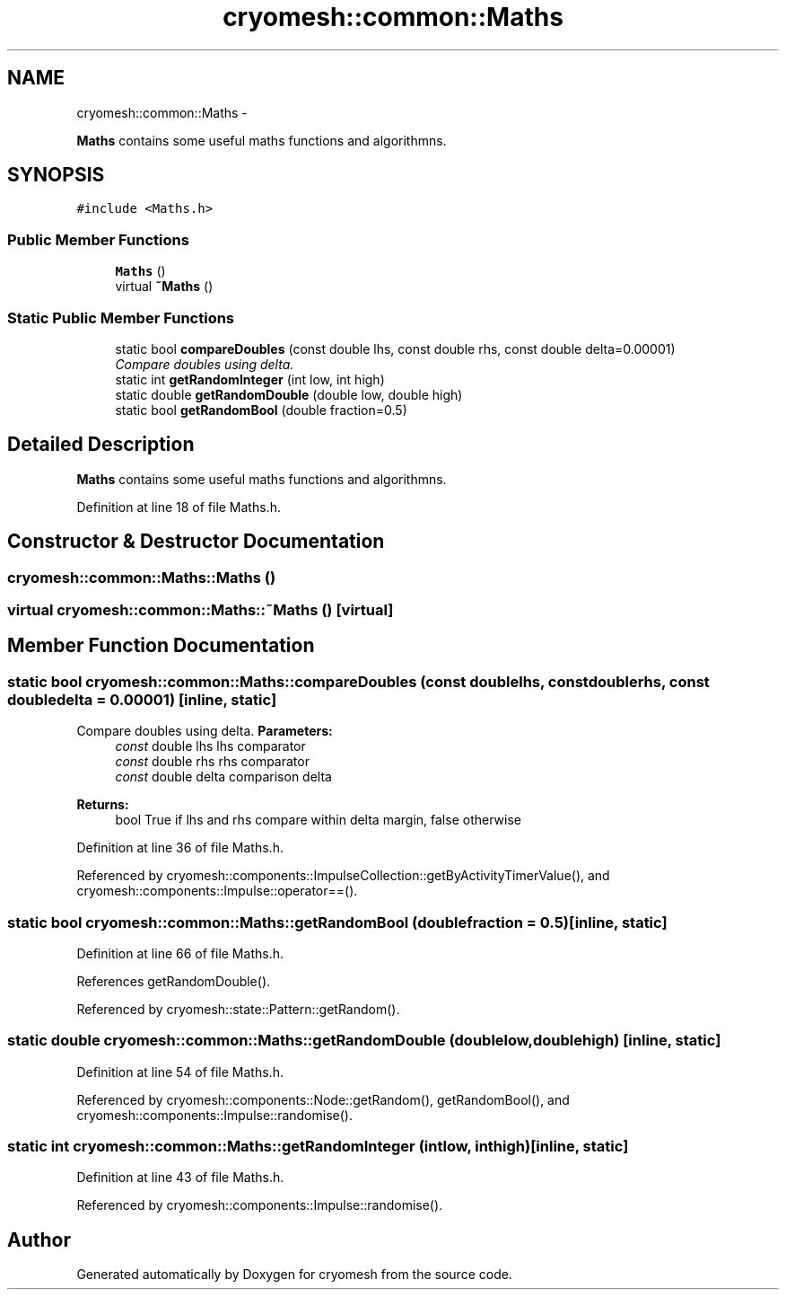 .TH "cryomesh::common::Maths" 3 "Mon Mar 14 2011" "cryomesh" \" -*- nroff -*-
.ad l
.nh
.SH NAME
cryomesh::common::Maths \- 
.PP
\fBMaths\fP contains some useful maths functions and algorithmns.  

.SH SYNOPSIS
.br
.PP
.PP
\fC#include <Maths.h>\fP
.SS "Public Member Functions"

.in +1c
.ti -1c
.RI "\fBMaths\fP ()"
.br
.ti -1c
.RI "virtual \fB~Maths\fP ()"
.br
.in -1c
.SS "Static Public Member Functions"

.in +1c
.ti -1c
.RI "static bool \fBcompareDoubles\fP (const double lhs, const double rhs, const double delta=0.00001)"
.br
.RI "\fICompare doubles using delta. \fP"
.ti -1c
.RI "static int \fBgetRandomInteger\fP (int low, int high)"
.br
.ti -1c
.RI "static double \fBgetRandomDouble\fP (double low, double high)"
.br
.ti -1c
.RI "static bool \fBgetRandomBool\fP (double fraction=0.5)"
.br
.in -1c
.SH "Detailed Description"
.PP 
\fBMaths\fP contains some useful maths functions and algorithmns. 
.PP
Definition at line 18 of file Maths.h.
.SH "Constructor & Destructor Documentation"
.PP 
.SS "cryomesh::common::Maths::Maths ()"
.SS "virtual cryomesh::common::Maths::~Maths ()\fC [virtual]\fP"
.SH "Member Function Documentation"
.PP 
.SS "static bool cryomesh::common::Maths::compareDoubles (const doublelhs, const doublerhs, const doubledelta = \fC0.00001\fP)\fC [inline, static]\fP"
.PP
Compare doubles using delta. \fBParameters:\fP
.RS 4
\fIconst\fP double lhs lhs comparator 
.br
\fIconst\fP double rhs rhs comparator 
.br
\fIconst\fP double delta comparison delta
.RE
.PP
\fBReturns:\fP
.RS 4
bool True if lhs and rhs compare within delta margin, false otherwise 
.RE
.PP

.PP
Definition at line 36 of file Maths.h.
.PP
Referenced by cryomesh::components::ImpulseCollection::getByActivityTimerValue(), and cryomesh::components::Impulse::operator==().
.SS "static bool cryomesh::common::Maths::getRandomBool (doublefraction = \fC0.5\fP)\fC [inline, static]\fP"
.PP
Definition at line 66 of file Maths.h.
.PP
References getRandomDouble().
.PP
Referenced by cryomesh::state::Pattern::getRandom().
.SS "static double cryomesh::common::Maths::getRandomDouble (doublelow, doublehigh)\fC [inline, static]\fP"
.PP
Definition at line 54 of file Maths.h.
.PP
Referenced by cryomesh::components::Node::getRandom(), getRandomBool(), and cryomesh::components::Impulse::randomise().
.SS "static int cryomesh::common::Maths::getRandomInteger (intlow, inthigh)\fC [inline, static]\fP"
.PP
Definition at line 43 of file Maths.h.
.PP
Referenced by cryomesh::components::Impulse::randomise().

.SH "Author"
.PP 
Generated automatically by Doxygen for cryomesh from the source code.
